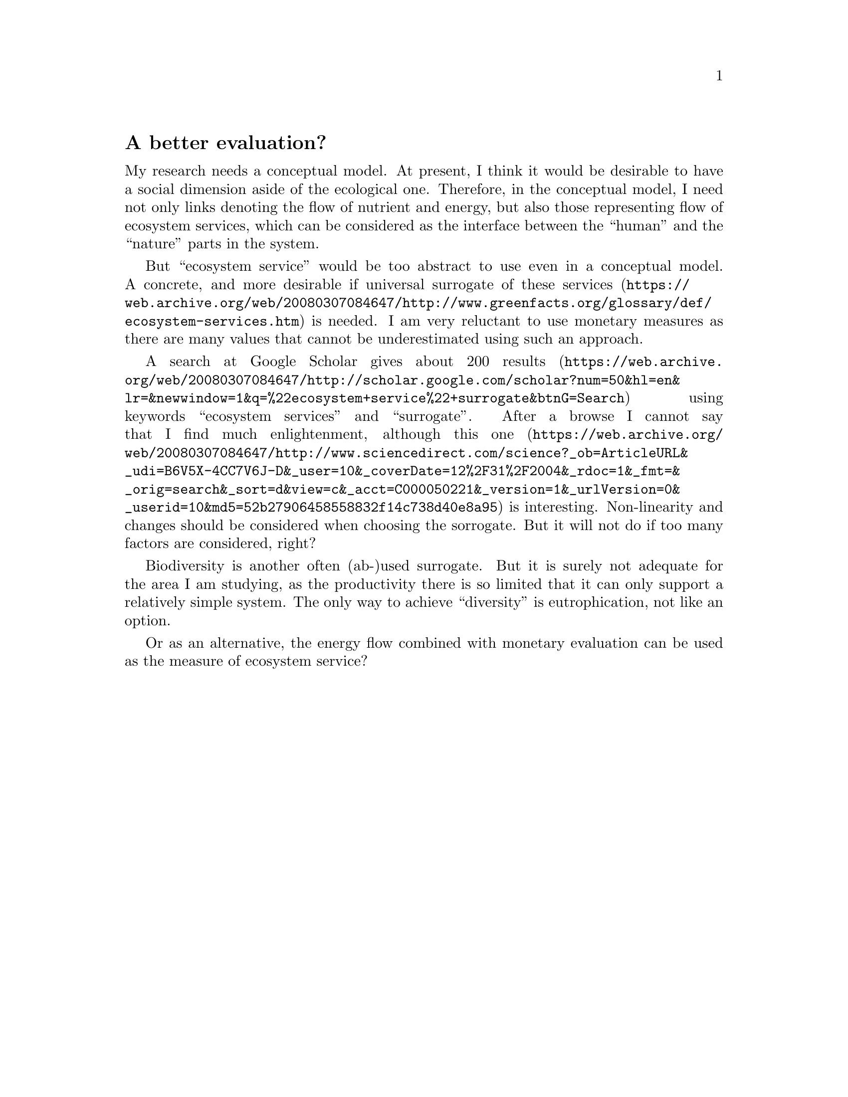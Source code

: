 @node 2007-11-26
@unnumberedsec A better evaluation?

My research needs a conceptual model. At present, I think it would be desirable to have a social dimension aside of the ecological one. Therefore, in the conceptual model, I need not only links denoting the flow of nutrient and energy, but also those representing flow of ecosystem services, which can be considered as the interface between the “human” and the “nature” parts in the system.

But “ecosystem service” would be too abstract to use even in a conceptual model. A concrete, and more desirable if universal surrogate of @uref{https://web.archive.org/web/20080307084647/http://www.greenfacts.org/glossary/def/ecosystem-services.htm, these services} is needed. I am very reluctant to use monetary measures as there are many values that cannot be underestimated using such an approach.

A search at Google Scholar gives about @uref{https://web.archive.org/web/20080307084647/http://scholar.google.com/scholar?num=50&hl=en&lr=&newwindow=1&q=%22ecosystem+service%22+surrogate&btnG=Search, 200 results} using keywords “ecosystem services” and “surrogate”. After a browse I cannot say that I find much enlightenment, although @uref{https://web.archive.org/web/20080307084647/http://www.sciencedirect.com/science?_ob=ArticleURL&_udi=B6V5X-4CC7V6J-D&_user=10&_coverDate=12%2F31%2F2004&_rdoc=1&_fmt=&_orig=search&_sort=d&view=c&_acct=C000050221&_version=1&_urlVersion=0&_userid=10&md5=52b27906458558832f14c738d40e8a95, this one} is interesting. Non-linearity and changes should be considered when choosing the sorrogate. But it will not do if too many factors are considered, right?

Biodiversity is another often (ab-)used surrogate. But it is surely not adequate for the area I am studying, as the productivity there is so limited that it can only support a relatively simple system. The only way to achieve “diversity” is eutrophication, not like an option.

Or as an alternative, the energy flow combined with monetary evaluation can be used as the measure of ecosystem service?
